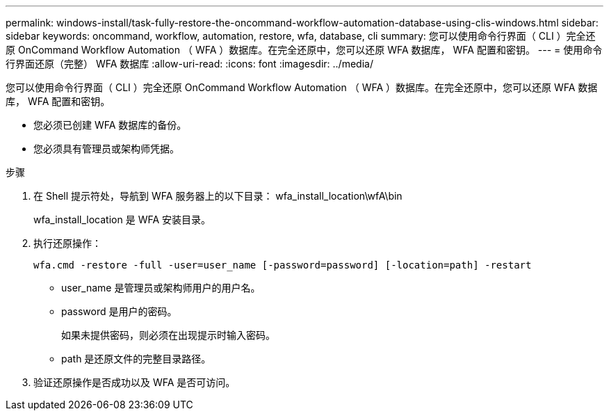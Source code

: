 ---
permalink: windows-install/task-fully-restore-the-oncommand-workflow-automation-database-using-clis-windows.html 
sidebar: sidebar 
keywords: oncommand, workflow, automation, restore, wfa, database, cli 
summary: 您可以使用命令行界面（ CLI ）完全还原 OnCommand Workflow Automation （ WFA ）数据库。在完全还原中，您可以还原 WFA 数据库， WFA 配置和密钥。 
---
= 使用命令行界面还原（完整） WFA 数据库
:allow-uri-read: 
:icons: font
:imagesdir: ../media/


[role="lead"]
您可以使用命令行界面（ CLI ）完全还原 OnCommand Workflow Automation （ WFA ）数据库。在完全还原中，您可以还原 WFA 数据库， WFA 配置和密钥。

* 您必须已创建 WFA 数据库的备份。
* 您必须具有管理员或架构师凭据。


.步骤
. 在 Shell 提示符处，导航到 WFA 服务器上的以下目录： wfa_install_location\wfA\bin
+
wfa_install_location 是 WFA 安装目录。

. 执行还原操作：
+
`wfa.cmd -restore -full -user=user_name [-password=password] [-location=path] -restart`

+
** user_name 是管理员或架构师用户的用户名。
** password 是用户的密码。
+
如果未提供密码，则必须在出现提示时输入密码。

** path 是还原文件的完整目录路径。


. 验证还原操作是否成功以及 WFA 是否可访问。

